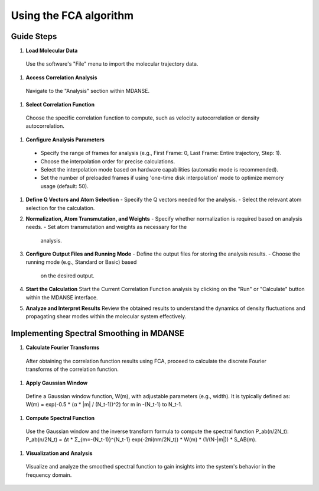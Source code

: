 Using the FCA algorithm
=======================

Guide Steps
'''''''''''

#. **Load Molecular Data**
  Use the software's "File" menu to import the molecular
  trajectory data.

#. **Access Correlation Analysis**
  Navigate to the "Analysis" section within MDANSE.

#. **Select Correlation Function**
  Choose the specific correlation function to compute, such as
  velocity autocorrelation or density autocorrelation.

#. **Configure Analysis Parameters**
  - Specify the range of frames for analysis (e.g., First
    Frame: 0, Last Frame: Entire trajectory, Step: 1).
  - Choose the interpolation order for precise calculations.
  - Select the interpolation mode based on hardware capabilities (automatic
    mode is recommended).
  - Set the number of preloaded frames if using 'one-time
    disk interpolation' mode to optimize memory usage (default: 50).

#. **Define Q Vectors and Atom Selection**
   - Specify the Q vectors needed for the analysis.
   - Select the relevant atom selection for the calculation.

#. **Normalization, Atom Transmutation, and Weights**
   - Specify whether normalization is required based on analysis needs.
   - Set atom transmutation and weights as necessary for the
     analysis.

#. **Configure Output Files and Running Mode**
   - Define the output files for storing the analysis results.
   - Choose the running mode (e.g., Standard or Basic) based
     on the desired output.

#. **Start the Calculation**
   Start the Current Correlation Function analysis by clicking on
   the "Run" or "Calculate" button within the MDANSE interface.

#. **Analyze and Interpret Results**
   Review the obtained results to understand the dynamics of
   density fluctuations and propagating shear modes within the molecular system effectively.

**Implementing Spectral Smoothing in MDANSE**
'''''''''''''''''''''''''''''''''''''''''''''

#. **Calculate Fourier Transforms**
  After obtaining the correlation function results using FCA, proceed
  to calculate the discrete Fourier transforms of the correlation function.

#. **Apply Gaussian Window**
  Define a Gaussian window function, W(m), with adjustable parameters
  (e.g., width). It is typically defined as: 
  W(m) = exp(-0.5 * (α * |m| / (N_t-1))^2) for m in -(N_t-1) to N_t-1.

#. **Compute Spectral Function**
  Use the Gaussian window and the inverse transform formula
  to compute the spectral function
  P_ab(n/2N_t): P_ab(n/2N_t) = Δt * Σ_{m=-(N_t-1)}^{N_t-1} exp(-2πi(nm/2N_t)) * W(m) * (1/(N-|m|)) * S_AB(m).

#. **Visualization and Analysis**
  Visualize and analyze the smoothed spectral function to gain
  insights into the system's behavior in the frequency domain.



